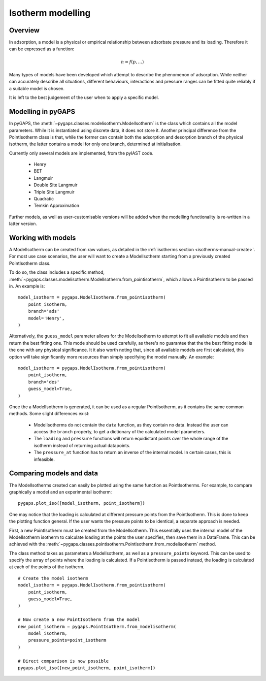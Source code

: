 .. _modelling-manual:

Isotherm modelling
==================

.. _modelling-general:

Overview
--------

In adsorption, a model is a physical or empirical relationship between adsorbate pressure
and its loading. Therefore it can be expressed as a function:

.. math::

    n = f(p, ...)

Many types of models have been developed which attempt to describe the phenomenon of adsorption.
While neither can accurately describe all situations, different behaviours, interactions and pressure
ranges can be fitted quite reliably if a suitable model is chosen.

It is left to the best judgement of the user when to apply a specific model.


.. _modelling-implementation:

Modelling in pyGAPS
-------------------

In pyGAPS, the :meth:`~pygaps.classes.modelisotherm.ModelIsotherm` is the
class which contains all the model parameters. While it is instantiated
using discrete data, it does not store it. Another principal difference
from the PointIsotherm class is that, while the former can contain both
the adsorption and desorption branch of the physical isotherm, the latter
contains a model for only one branch, determined at initialisation.

Currently only several models are implemented, from the pyIAST code.

    - Henry
    - BET
    - Langmuir
    - Double Site Langmuir
    - Triple Site Langmuir
    - Quadratic
    - Temkin Approximation

Further models, as well as user-customisable versions will be added when the
modelling functionality is re-written in a latter version.



.. _modelling-examples:

Working with models
-------------------

A ModelIsotherm can be created from raw values, as detailed in the :ref:`isotherms
section <isotherms-manual-create>`. For most use case scenarios, the user will want
to create a ModelIsotherm starting from a previously created PointIsotherm class.

To do so, the class includes a specific method,
:meth:`~pygaps.classes.modelisotherm.ModelIsotherm.from_pointisotherm`,
which allows a PointIsotherm to be passed in. An example is:

::

    model_isotherm = pygaps.ModelIsotherm.from_pointisotherm(
        point_isotherm,
        branch='ads'
        model='Henry',
    )

Alternatively, the ``guess_model`` parameter allows for the ModelIsotherm to attempt
to fit all available models and then return the best fitting one. This mode should
be used carefully, as there's no guarantee that the the best fitting model is the
one with any physical significance. It it also worth noting that, since all available
models are first calculated, this option will take significantly more resources than
simply specifying the model manually. An example:

::

    model_isotherm = pygaps.ModelIsotherm.from_pointisotherm(
        point_isotherm,
        branch='des'
        guess_model=True,
    )

Once the a ModelIsotherm is generated, it can be used as a regular PointIsotherm, as
it contains the same common methods. Some slight differences exist:

    - ModelIsotherms do not contain the ``data`` function, as they contain no data.
      Instead the user can access the ``branch`` property, to get a dictionary of the
      calculated model parameters.

    - The ``loading`` and ``pressure`` functions will return equidistant points over the
      whole range of the isotherm instead of returning actual datapoints.

    - The ``pressure_at`` function has to return an inverse of the internal model. In
      certain cases, this is infeasible.




.. _modelling-compare:

Comparing models and data
-------------------------

The ModelIsotherms created can easily be plotted using the same function as PointIsotherms.
For example, to compare graphically a model and an experimental isotherm:

::

    pygaps.plot_iso([model_isotherm, point_isotherm])


One may notice that the loading is calculated at different pressure points from the PointIsotherm.
This is done to keep the plotting function general. If the user wants the pressure points to be
identical, a separate approach is needed.

First, a new PointIsotherm must be created from the ModelIsotherm. This essentially uses the
internal model of the ModelIsotherm isotherm to calculate loading at the points the user
specifies, then save them in a DataFrame. This can be achieved with the
:meth:`~pygaps.classes.pointisotherm.PointIsotherm.from_modelisotherm` method.

The class method takes as parameters a ModelIsotherm, as well as a ``pressure_points`` keyword.
This can be used to specify the array of points where the loading is calculated. If a
PointIsotherm is passed instead, the loading is calculated at each of the points of the
isotherm.

::

    # Create the model isotherm
    model_isotherm = pygaps.ModelIsotherm.from_pointisotherm(
        point_isotherm,
        guess_model=True,
    )

    # Now create a new PointIsotherm from the model
    new_point_isotherm = pygaps.PointIsotherm.from_modelisotherm(
        model_isotherm,
        pressure_points=point_isotherm
    )

    # Direct comparison is now possible
    pygaps.plot_iso([new_point_isotherm, point_isotherm])


